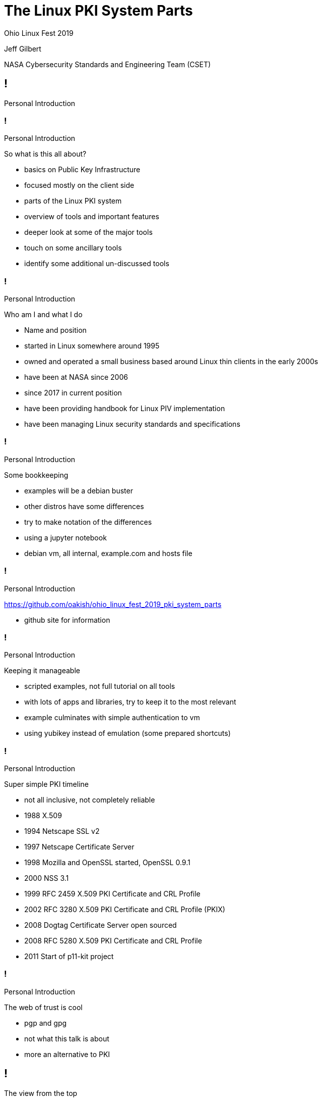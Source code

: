 :revealjs_theme: black
:revealjs_plugin_pdf: enabled
:revealjs_progress: false
:customcss: presentation.css
:icons: font
:title-slide-background-image: title_slide.jpg

////
 +  +  +  +  +  +  +  +  +  +  +  +  +  START OF SLIDE DECK +  +  +  +  +  +  +  +  +  +  +  +  +  + 
////
[.white.background]
= The Linux PKI System Parts

Ohio Linux Fest 2019

[subtitle]
--
Jeff Gilbert 

NASA Cybersecurity Standards and Engineering Team (CSET)
--

////
 =  =  =  =  =  =  =  =  =  =  =  =  =  =  =  =  SET  =  =  =  =  =  =  =  =  =  =  =  =  =  =  =  =  
                                            Introductions
 -  -  -  -  -  -  -  -  -  -  -  -  -  -  SET TITLE SLIDE  -  -  -  -  -  -  -  -  -  -  -  -  -  - 
////
== !

Personal Introduction

////
 -  -  -  -  -  -  -  -  -  -  -  -  -  -  -  - SLIDE -  -  -  -  -  -  -  -  -  -  -  -  -  -  -  - 
////
=== !

[breadcrumb]#Personal Introduction#

So what is this all about?

[.notes]
--
- basics on Public Key Infrastructure
- focused mostly on the client side
- parts of the Linux PKI system
- overview of tools and important features
- deeper look at some of the major tools 
- touch on some ancillary tools
- identify some additional un-discussed tools
--

////
 -  -  -  -  -  -  -  -  -  -  -  -  -  -  -  - SLIDE -  -  -  -  -  -  -  -  -  -  -  -  -  -  -  - 
////
=== !

[breadcrumb]#Personal Introduction#

Who am I and what I do

[.notes]
--
- Name and position
- started in Linux somewhere around 1995
- owned and operated a small business based around Linux thin clients in the early 2000s
- have been at NASA since 2006 
- since 2017 in current position
- have been providing handbook for Linux PIV implementation
- have been managing Linux security standards and specifications
--

////
 -  -  -  -  -  -  -  -  -  -  -  -  -  -  -  - SLIDE -  -  -  -  -  -  -  -  -  -  -  -  -  -  -  - 
////
=== !

[breadcrumb]#Personal Introduction#

Some bookkeeping

[.notes]
--
- examples will be a debian buster
- other distros have some differences
- try to make notation of the differences
- using a jupyter notebook
- debian vm, all internal, example.com and hosts file
--

////
 -  -  -  -  -  -  -  -  -  -  -  -  -  -  -  - SLIDE -  -  -  -  -  -  -  -  -  -  -  -  -  -  -  - 
////
=== !

[breadcrumb]#Personal Introduction#

link:https://github.com/oakish/ohio_linux_fest_2019_pki_system_parts[]

[notes]
--
- github site for information
--

////
 -  -  -  -  -  -  -  -  -  -  -  -  -  -  -  - SLIDE -  -  -  -  -  -  -  -  -  -  -  -  -  -  -  - 
////
=== !

[breadcrumb]#Personal Introduction#

Keeping it manageable

[.notes]
--
- scripted examples, not full tutorial on all tools
- with lots of apps and libraries, try to keep it to the most relevant
- example culminates with simple authentication to vm
- using yubikey instead of emulation (some prepared shortcuts)
--

////
 -  -  -  -  -  -  -  -  -  -  -  -  -  -  -  - SLIDE -  -  -  -  -  -  -  -  -  -  -  -  -  -  -  - 
////
=== !

[breadcrumb]#Personal Introduction#

Super simple PKI timeline

[.notes]
--
- not all inclusive, not completely reliable
- 1988 X.509
- 1994 Netscape SSL v2
- 1997 Netscape Certificate Server
- 1998 Mozilla and OpenSSL started, OpenSSL 0.9.1
- 2000 NSS 3.1
- 1999 RFC 2459 X.509 PKI Certificate and CRL Profile
- 2002 RFC 3280 X.509 PKI Certificate and CRL Profile (PKIX)
- 2008 Dogtag Certificate Server open sourced
- 2008 RFC 5280 X.509 PKI Certificate and CRL Profile
- 2011 Start of p11-kit project
--

////
 -  -  -  -  -  -  -  -  -  -  -  -  -  -  -  - SLIDE -  -  -  -  -  -  -  -  -  -  -  -  -  -  -  - 
////
=== !

[breadcrumb]#Personal Introduction#

The web of trust is cool

[.notes]
--
- pgp and gpg
- not what this talk is about
- more an alternative to PKI
--

////
 =  =  =  =  =  =  =  =  =  =  =  =  =  =  =  =  SET  =  =  =  =  =  =  =  =  =  =  =  =  =  =  =  =  
                                          view from the top
 -  -  -  -  -  -  -  -  -  -  -  -  -  -  SET TITLE SLIDE  -  -  -  -  -  -  -  -  -  -  -  -  -  - 
////
== !

The view from the top

////
 -  -  -  -  -  -  -  -  -  -  -  -  -  -  -  - SLIDE -  -  -  -  -  -  -  -  -  -  -  -  -  -  -  - 
////
=== !

[breadcrumb]#The view from the top#

Standards

[.notes]
--
- x509 public key certificate standard
- pkcs Public Key Cryptography Standards
- #7 Message Syntax
- #11 Token interface (HSM/Smartcard)
- #12 Personal Information Exchange (archive)
- #15 Token format standard (on-card structures)
--

////
 -  -  -  -  -  -  -  -  -  -  -  -  -  -  -  - SLIDE -  -  -  -  -  -  -  -  -  -  -  -  -  -  -  - 
////
=== !

[breadcrumb]#The view from the top#

Certificates, Keys, and Secrets

[.notes]
--
- I am not a certificate expert, so I could get some of this wrong
- public key wrapped with attributes
- private part is key, no attributes
- multiple formats, der, pem, base64, fold
- signatures and proof of authenticity 
- extensions allow purpose enforcement
- encrypt/decrypt uses keys
- can be locked with passphrases, pins, biometrics
--

////
 -  -  -  -  -  -  -  -  -  -  -  -  -  -  -  - SLIDE -  -  -  -  -  -  -  -  -  -  -  -  -  -  -  - 
////
=== !

[breadcrumb]#The view from the top#

Trust

[.notes]
--
- public and private parts
- needs trusted authority, root (self signed at the top, choose to trust)
- can get complicated, cross-trust, intermediate
- expiration
- external authority provide additional safeguards for validity, OCSP, CRL
- OCSP Online certificate Status Protocol
- CRL Certificate Revocation List
--

////
 -  -  -  -  -  -  -  -  -  -  -  -  -  -  -  - SLIDE -  -  -  -  -  -  -  -  -  -  -  -  -  -  -  - 
////
=== !

[breadcrumb]#The view from the top#

Proof of possession

[.notes]
--
- hardware transport
- may have physical activation (bio or pin)
- can enforce private key safety (tpm, enforced lockout)
- multifactor (certificate, bio/pin, network request)
--

////
 =  =  =  =  =  =  =  =  =  =  =  =  =  =  =  =  SET  =  =  =  =  =  =  =  =  =  =  =  =  =  =  =  =  
                                           common structure
 -  -  -  -  -  -  -  -  -  -  -  -  -  -  SET TITLE SLIDE  -  -  -  -  -  -  -  -  -  -  -  -  -  - 
////
== !

Common structure

////
 -  -  -  -  -  -  -  -  -  -  -  -  -  -  -  - SLIDE -  -  -  -  -  -  -  -  -  -  -  -  -  -  -  - 
////
=== !

[breadcrumb]#Common structure#

The basics

[.notes]
--
- what we will explore by example
- ca-certificates
- openssl
- nss3
- p11-glue
- server trust
- authentication using pam_pkcs11
--

////
 -  -  -  -  -  -  -  -  -  -  -  -  -  -  -  - SLIDE -  -  -  -  -  -  -  -  -  -  -  -  -  -  -  - 
////
=== !

[breadcrumb]#Common structure#

Other things to explore

[.notes]
--
- things we wont have time to explore in this session
- CA servers like DogTag and boulder (let's encrypt)
- pkinit and kerberos, freeIPA
- gnome-keychain 
- GnuTLS or language libraries like bouncy castle or wolfssl
- virtual devices and derived certificates
- attestation mechanisms
- loads more features that use PKI like microservices
--

////
 -  -  -  -  -  -  -  -  -  -  -  -  -  -  -  - SLIDE -  -  -  -  -  -  -  -  -  -  -  -  -  -  -  - 
////
=== !

[breadcrumb]#Common structure#

Interface with hardware

[.notes]
--
- we will touch on hardware interface using opensc, pcscd, yubikey
- other options not covered, coolkey, tpm, luks, token based options
--

////
 -  -  -  -  -  -  -  -  -  -  -  -  -  -  -  - SLIDE -  -  -  -  -  -  -  -  -  -  -  -  -  -  -  - 
////
=== !

[breadcrumb]#Common structure#

Application layer

[.notes]
--
- not exploring, but basics will provide underpinnings
- display managers
- sssd
- browsers, gnome/system ca, firefox/chrome
- many application use openssl, nss3, or gnutls
--

////
 -  -  -  -  -  -  -  -  -  -  -  -  -  -  -  - SLIDE -  -  -  -  -  -  -  -  -  -  -  -  -  -  -  - 
////
=== !

[breadcrumb]#Common structure#

The kernel crypto module

[.notes]
--
- not full PKI element
- provides offloading block ciphers and hash functions
- can tap into hardware acceleration
- can provide FIPS 140 features, prevention of non compliant ciphers or hashes
- can access with tools like openssl via engines 
--

////
 =  =  =  =  =  =  =  =  =  =  =  =  =  =  =  =  SET  =  =  =  =  =  =  =  =  =  =  =  =  =  =  =  =  
                                          on to the examples
 -  -  -  -  -  -  -  -  -  -  -  -  -  -  SET TITLE SLIDE  -  -  -  -  -  -  -  -  -  -  -  -  -  - 
////
== !

Exploration

////
 -  -  -  -  -  -  -  -  -  -  -  -  -  -  -  - SLIDE -  -  -  -  -  -  -  -  -  -  -  -  -  -  -  - 
////
=== !

[breadcrumb]#Exploration#

Jupyter Notebook

[.notes]
--
- Needs VM
- Needs shell for token link
--

////
 =  =  =  =  =  =  =  =  =  =  =  =  =  =  =  =  SET  =  =  =  =  =  =  =  =  =  =  =  =  =  =  =  =  
                                           closing remarks
 -  -  -  -  -  -  -  -  -  -  -  -  -  -  SET TITLE SLIDE  -  -  -  -  -  -  -  -  -  -  -  -  -  - 
////
== !

Closing remarks

////
 -  -  -  -  -  -  -  -  -  -  -  -  -  -  -  - SLIDE -  -  -  -  -  -  -  -  -  -  -  -  -  -  -  - 
////
=== !

[breadcrumb]#Closing remarks#

Questions?

[.notes]
--
- things not covered
- Ill try and leave references and links in the github repository
--

////
50 minute slot
////
// Dunning Kruger Effect
// https://www.youtube.com/watch?v=GJz66wm95-M

// TEMPLATE SLIDE BLOCKS
// vim:9Y, vim:,+8s/^\/\///
//////
// =  =  =  =  =  =  =  =  =  =  =  =  =  =  =  =  SET  =  =  =  =  =  =  =  =  =  =  =  =  =  =  =  =  
//                                       description for comments
// -  -  -  -  -  -  -  -  -  -  -  -  -  -  SET TITLE SLIDE  -  -  -  -  -  -  -  -  -  -  -  -  -  - 
//////
//== !
//
//SET TITLE SLIDE TEXT 
//

// vim:14Y, vim:,+13s/^\/\///
//////
// -  -  -  -  -  -  -  -  -  -  -  -  -  -  -  - SLIDE -  -  -  -  -  -  -  -  -  -  -  -  -  -  -  - 
//////
//=== !
//
//[breadcrumb]#current set#
//
//SLIDE TEXT 
//
//[.notes]
//--
//- NOTE BULLETS
//--
//

